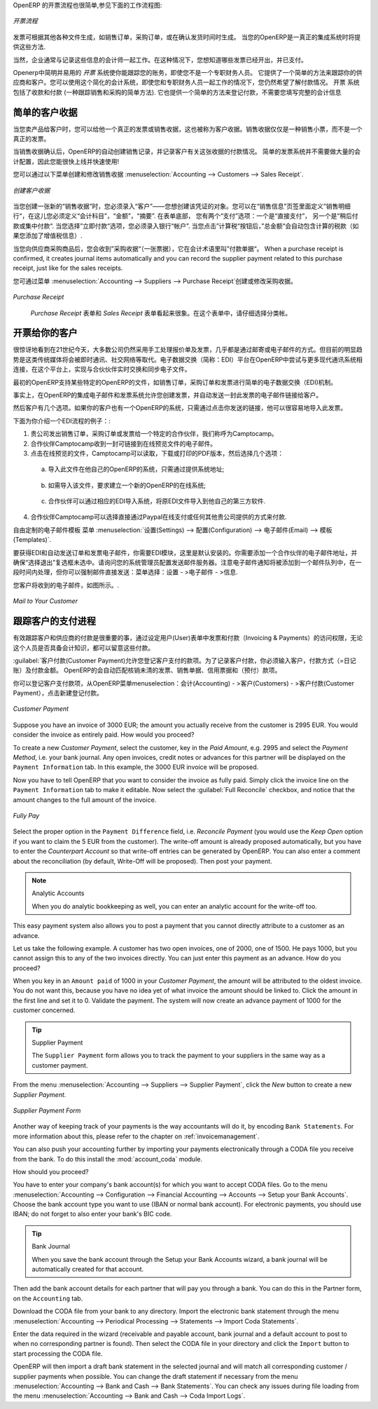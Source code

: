 .. i18n: .. raw:: latex
.. i18n: 
.. i18n:     \afterpage{\clearpage}
..

.. raw:: latex

    \afterpage{\clearpage}

.. i18n: In OpenERP, the invoicing workflow is very simple. You can see it in the following figure:
..

OpenERP 的开票流程也很简单,参见下面的工作流程图:

.. i18n: .. figure::  images/account_invoice_workflow.png
.. i18n:    :width: 100%
.. i18n:    :align: center
.. i18n: 
.. i18n:    *Invoicing Workflow*
..

.. figure::  images/account_invoice_workflow.png
   :width: 100%
   :align: center

   *开票流程*

.. i18n: An invoice can be generated from various documents, such as a `Sales Order` and a `Purchase Order`, or at the time of confirming a shipment. These methods will be proposed when you use OpenERP as a truely integrated system.
..

发票可根据其他各种文件生成，如销售订单，采购订单，或在确认发货时间时生成。 当您的OpenERP是一真正的集成系统时将提供这些方法.

.. i18n: Of course, companies often work together with an external accountant who keeps their books. In that case, you would like to know which invoices exist and have been paid.
..

当然，企业通常与记录这些信息的会计师一起工作。在这种情况下，您想知道哪些发票已经开出，并已支付。

.. i18n: The specific and easy-to-use `Invoicing` system in OpenERP allows you to keep track of your accounting, even when you are not an accountant.
.. i18n: It provides an easy way to follow up your suppliers and customers. You could use this simplified accounting in case you work with an (external) account to keep your books, and you still want to keep track of payments. The ``Invoicing`` system includes receipts and vouchers (an easy way to keep track of sales and purchases). It also offers you an easy method to register payments, without you having to encode complete abstracts of account.
..

Openerp中简明并易用的 `开票` 系统使你能跟踪您的账务，即使您不是一个专职财务人员。
它提供了一个简单的方法来跟踪你的供应商和客户。您可以使用这个简化的会计系统，即使您和专职财务人员一起工作的情况下，您仍然希望了解付款情况。 
``开票`` 系统包括了收款和付款 (一种跟踪销售和采购的简单方法). 它也提供一个简单的方法来登记付款，不需要您填写完整的会计信息

.. i18n: Simple Customer Receipts
.. i18n: ------------------------
..

简单的客户收据
------------------------

.. i18n: When you sell products to a customer, you can give him a true invoice or a `Sales Receipt`, which is also called `Customer Receipt`.
.. i18n: Sales Receipts are merely a kind of sales ticket and not a real invoice.
..

当您卖产品给客户时，您可以给他一个真正的发票或销售收据，这也被称为客户收据。销售收据仅仅是一种销售小票，而不是一个真正的发票。

.. i18n: When the sales receipt is confirmed, OpenERP creates journal items automatically and you can record the customer payment related to this sales receipt. The easy invoicing system does not require extensive accounting setup, so you will be up and running quickly!
..

当销售收据确认后，OpenERP的自动创建销售记录，并记录客户有关这张收据的付款情况。 简单的发票系统并不需要做大量的会计配置，因此您能很快上线并快速使用!

.. i18n: You can create and modify a sales receipt from the menu :menuselection:`Accounting --> Customers --> Sales Receipt`.
..

您可以通过以下菜单创建和修改销售收据 :menuselection:`Accounting --> Customers --> Sales Receipt`.

.. i18n: .. figure::  images/account_customer_receipt2.png
.. i18n:    :scale: 75
.. i18n:    :align: center
.. i18n: 
.. i18n:    *Defining a Customer Receipt*
..

.. figure::  images/account_customer_receipt2.png
   :scale: 75
   :align: center

   *创建客户收据*

.. i18n: .. note:: Extended View
.. i18n: 
.. i18n:     To display Sales and Purchase Receipts in the Customers / Suppliers menu, you need to use the ``Extended`` view. The view can be changed with the user ``Preferences`` button next to the ``Home`` button in the main toolbar.
..

.. 注释:: 扩展试图

    要显示销售或采购收据，通过 Customers / Suppliers 菜单, 如果需要您可以使用 ``扩展`` 视图. The view can be changed with the user ``Preferences`` button next to the ``Home`` button in the main toolbar.

.. i18n: When you create a new `Sales Receipt`, you have to enter the `Customer` for whom you want to create a voucher. You can also define `Sales Lines` in the `Sales Information` tab. Here you have to define `Account`, `Amount` and `Description`.
.. i18n: At the bottom of the form, you will have two options for `Payment`: one is `Pay Directly` and another is `Pay Later or Group Funds`.
.. i18n: When you select the `Pay Directly` option, you have to enter the bank `Account`. The `Total` amount displays automatically with calculation of tax (if you select VAT to be added) when you click the `Compute Tax` button.
..

当您创建一张新的“销售收据”时，您必须录入“客户”——您想创建该凭证的对象。您可以在“销售信息”页签里面定义”销售明细行“，在这儿您必须定义“会计科目”，“金额”，“摘要”.
在表单底部， 您有两个“支付”选项：一个是“直接支付”， 另一个是“稍后付款或集中付款“.
当您选择”立即付款“选项，您必须录入银行“帐户”. 当您点击”计算税“按钮后，”总金额“会自动包含计算的税款（如果您添加了增值税信息）.

.. i18n: When you purchase products from a supplier, you will receive a `Purchase Receipt` (a ticket),  which is also called `Notes Payable`
.. i18n: in accounting terminology. When a purchase receipt is confirmed, it creates journal items automatically and you can record
.. i18n: the supplier payment related to this purchase receipt, just like for the sales receipts.
..

当您向供应商采购商品后，您会收到”采购收据“（一张票据），它在会计术语里叫”付款单据“。 When a purchase receipt is confirmed, it creates journal items automatically and you can record
the supplier payment related to this purchase receipt, just like for the sales receipts.

.. i18n: You can create and modify the purchase receipt through the menu :menuselection:`Accounting --> Suppliers --> Purchase Receipt`.
..

您可通过菜单 :menuselection:`Accounting --> Suppliers --> Purchase Receipt`创建或修改采购收据。

.. i18n: .. figure::  images/account_supplier_voucher2.png
.. i18n:    :scale: 75
.. i18n:    :align: center
.. i18n: 
.. i18n:    *Purchase Receipt*
..

.. figure::  images/account_supplier_voucher2.png
   :scale: 75
   :align: center

   *Purchase Receipt*

.. i18n: The `Purchase Receipt` form looks like the `Sales Receipt` form. In this form, carefully select the journal.
..

 `Purchase Receipt` 表单和 `Sales Receipt` 表单看起来很象。在这个表单中，请仔细选择分类帐。

.. i18n: .. raw:: latex
.. i18n: 
.. i18n:     \clearpage
..

.. raw:: latex

    \clearpage

.. i18n: Invoice your Customers
.. i18n: ----------------------
..

开票给你的客户
----------------------

.. i18n: It is surprising to see that in the 21st century, most companies still process quotations & invoices manually, mostly by post or email. The trend is clearly for personal communication to disregard these legacy media, and replace them with instant messaging, social networks, etc. The *Electronic Data Interchange* (EDI) platform is here to try and open OpenERP to more modern communication systems, where electronic documents are exchanged and synchronised between business partners in real-time.
..

很惊讶地看到在21世纪今天，大多数公司仍然采用手工处理报价单及发票，几乎都是通过邮寄或电子邮件的方式。但目前的明显趋势是这类传统媒体将会被即时通讯、社交网络等取代。电子数据交换（简称：EDI）平台在OpenERP中尝试与更多现代通讯系统相连接，在这个平台上，实现与合伙伙伴实时交换和同步电子文件。

.. i18n: Initially, OpenERP will support a simple EDI mechanism for certain OpenERP documents, such as Sales Orders, Purchase Orders and Invoices.
..

最初的OpenERP支持某些特定的OpenERP的文件，如销售订单，采购订单和发票进行简单的电子数据交换（EDI)机制。

.. i18n: Indeed, the integrated email and invoicing system in OpenERP allows you to create an invoice and automatically send an email with the invoice link to the customer.
..

事实上，在OpenERP的集成电子邮件和发票系统允许您创建发票，并自动发送一封此发票的电子邮件链接给客户。

.. i18n: The customer then has several options. If your customer also has an OpenERP instance, he can easily import the invoice you have sent him, simply by clicking the link.
..

然后客户有几个选项。如果你的客户也有一个OpenERP的系统，只需通过点击你发送的链接，他可以很容易地导入此发票。

.. i18n: Below, you find an example of such an EDI flow:
..

下面为你介绍一个EDI流程的例子：:

.. i18n: 1. Your company issues a Sales Order, a Purchase Order or an Invoice for a specific partner, let's say Camptocamp.
.. i18n: 
.. i18n: 2. Partner Camptocamp receives an email with a link to an online preview of the document.
.. i18n: 
.. i18n: 3. In the online preview of the document, Camptocamp can read the document, download or print the PDF version, and then choose between a couple of options:
..

1. 贵公司发出销售订单，采购订单或发票给一个特定的合作伙伴，我们称呼为Camptocamp。

2. 合作伙伴Camptocamp收到一封可链接到在线预览文件的电子邮件。

3. 点击在线预览的文件，Camptocamp可以读取，下载或打印的PDF版本，然后选择几个选项：

.. i18n:   a. import this document in his own OpenERP instance, simply by providing the instance address;
..

  a. 导入此文件在他自己的OpenERP的系统，只需通过提供系统地址;

.. i18n:   b. ask to create a new OpenERP online instance, where the document will be pre-imported;
..

  b. 如需导入该文件，要求建立一个新的OpenERP的在线系统;

.. i18n:   c. ask for the raw EDI document, which the partner can then import in his own third-party software through a corresponding EDI import system.
..

  c. 合作伙伴可以通过相应的EDI导入系统，将原EDI文件导入到他自己的第三方软件.

.. i18n: 4. Partner Camptocamp can also choose to directly pay online through Paypal or any other mechanism provided by your company.
..

4. 合作伙伴Camptocamp可以选择直接通过Paypal在线支付或任何其他贵公司提供的方式来付款.

.. i18n: The email notification is freely customisable as an Email Template from the :menuselection:`Settings --> Configuration --> Email --> Templates`.
..

自由定制的电子邮件模板 菜单 :menuselection:`设置(Settings) --> 配置(Configuration) --> 电子邮件(Email) --> 模板(Templates)`.

.. i18n: To get the EDI and automatic emailing of orders and invoices to work, you need the :mod:`EDI` module, which is installed by default.
.. i18n: You need to add an email adress to the partner and make sure the "Opt-out" checkbox is not selected. Ask your system administrator to configure an Outgoing Mail Server. Note that email notifications will be added to a mail queue and processed once in a while, but you can force emails to be send directly from the :menuselection:`Settings --> Email --> Messages`.
..

要获得EDI和自动发送订单和发票电子邮件，你需要EDI模块，这里是默认安装的。你需要添加一个合作伙伴的电子邮件地址，并确保“选择退出”复选框未选中。请询问您的系统管理员配置发送邮件服务器。注意电子邮件通知将被添加到一个邮件队列中，在一段时间内处理，但你可以强制邮件直接发送：菜单选择：设置 - >电子邮件 - >信息.

.. i18n: The email your customer will receive, will look like the image displayed.
..

您客户将收到的电子邮件，如图所示。.

.. i18n: .. figure::  images/account_edi_mail.png
.. i18n:    :scale: 75
.. i18n:    :align: center
.. i18n: 
.. i18n:    *Mail to Your Customer*
.. i18n:  
..

.. figure::  images/account_edi_mail.png
   :scale: 75
   :align: center

   *Mail to Your Customer*
 

.. i18n: Keep Track of your Customer's Payments
.. i18n: --------------------------------------
..

跟踪客户的支付进程
--------------------------------------

.. i18n: It is important to efficiently keep track of payments of your customers and suppliers. People who have no accounting knowledge and just want to use OpenERP to keep an eye on their payments, can set the ``Invoicing & Payments`` access rights from the ``User`` form.
..

有效跟踪客户和供应商的付款是很重要的事，通过设定用户(User)表单中发票和付款（Invoicing & Payments）的访问权限，无论这个人员是否具备会计知识，都可以留意这些付款。

.. i18n: :guilabel:`Customer Payment` allows you to register the payments you receive from your customers.
.. i18n: In order to record a payment, you have to enter the customer, the payment method (= the journal) and the payment amount. OpenERP will automatically propose the reconciliation of this payment with any open invoices or sales receipts, credit notes and (advance) payments.
..

:guilabel:`客户付款(Customer Payment)允许您登记客户支付的款项。为了记录客户付款，你必须输入客户，付款方式（=日记账）及付款金额。 OpenERP的会自动匹配核销未清的发票、销售单据、信用票据和（预付）款项。

.. i18n: You can register Customer payments in OpenERP from the menu :menuselection:`Accounting --> Customers --> Customer Payment`; click `New` to register a payment.
..

你可以登记客户支付款项，从OpenERP菜单menuselection：会计(Accounting) - >客户(Customers) - >客户付款(Customer Payment），点击新建登记付款。

.. i18n: .. figure::  images/account_cust_payment.png
.. i18n:    :scale: 75
.. i18n:    :align: center
.. i18n: 
.. i18n:    *Customer Payment*
..

.. figure::  images/account_cust_payment.png
   :scale: 75
   :align: center

   *Customer Payment*

.. i18n: Suppose you have an invoice of 3000 EUR; the amount you actually receive from the customer is 2995 EUR. You would consider the invoice as entirely paid. How would you proceed?
..

Suppose you have an invoice of 3000 EUR; the amount you actually receive from the customer is 2995 EUR. You would consider the invoice as entirely paid. How would you proceed?

.. i18n: To create a new `Customer Payment`, select the customer, key in the `Paid Amount`, e.g. 2995 and select the `Payment Method`, i.e. your bank journal. Any open invoices, credit notes or advances for this partner will be displayed on the ``Payment Information`` tab.
.. i18n: In this example, the 3000 EUR invoice will be proposed.
..

To create a new `Customer Payment`, select the customer, key in the `Paid Amount`, e.g. 2995 and select the `Payment Method`, i.e. your bank journal. Any open invoices, credit notes or advances for this partner will be displayed on the ``Payment Information`` tab.
In this example, the 3000 EUR invoice will be proposed.

.. i18n: Now you have to tell OpenERP that you want to consider the invoice as fully paid. Simply click the invoice line on the ``Payment Information`` tab to make it editable. Now select the :guilabel:`Full Reconcile` checkbox, and notice that the amount changes to the full amount of the invoice.
..

Now you have to tell OpenERP that you want to consider the invoice as fully paid. Simply click the invoice line on the ``Payment Information`` tab to make it editable. Now select the :guilabel:`Full Reconcile` checkbox, and notice that the amount changes to the full amount of the invoice.

.. i18n: .. figure::  images/account_cust_reconcile.png
.. i18n:    :scale: 75
.. i18n:    :align: center
.. i18n: 
.. i18n:    *Fully Pay*
..

.. figure::  images/account_cust_reconcile.png
   :scale: 75
   :align: center

   *Fully Pay*

.. i18n: Select the proper option in the ``Payment Difference`` field, i.e. `Reconcile Payment` (you would use the `Keep Open` option if you want to claim the 5 EUR from the customer). The write-off amount is already proposed automatically, but you have to enter the `Counterpart Account` so that write-off entries can be generated by OpenERP. You can also enter a comment about the reconciliation (by default, Write-Off will be proposed). Then post your payment.
..

Select the proper option in the ``Payment Difference`` field, i.e. `Reconcile Payment` (you would use the `Keep Open` option if you want to claim the 5 EUR from the customer). The write-off amount is already proposed automatically, but you have to enter the `Counterpart Account` so that write-off entries can be generated by OpenERP. You can also enter a comment about the reconciliation (by default, Write-Off will be proposed). Then post your payment.

.. i18n: .. note:: Analytic Accounts
.. i18n: 
.. i18n:     When you do analytic bookkeeping as well, you can enter an analytic account for the write-off too.
..

.. note:: Analytic Accounts

    When you do analytic bookkeeping as well, you can enter an analytic account for the write-off too.

.. i18n: This easy payment system also allows you to post a payment that you cannot directly attribute to a customer as an advance.
..

This easy payment system also allows you to post a payment that you cannot directly attribute to a customer as an advance.

.. i18n: Let us take the following example. A customer has two open invoices, one of 2000, one of 1500. He pays 1000, but you cannot assign this to any of the two invoices directly. You can just enter this payment as an advance. How do you proceed?
..

Let us take the following example. A customer has two open invoices, one of 2000, one of 1500. He pays 1000, but you cannot assign this to any of the two invoices directly. You can just enter this payment as an advance. How do you proceed?

.. i18n: When you key in an ``Amount paid`` of 1000 in your `Customer Payment`, the amount will be attributed to the oldest invoice. You do not want this, because you have no idea yet of what invoice the amount should be linked to. Click the amount in the first line and set it to 0.
.. i18n: Validate the payment. The system will now create an advance payment of 1000 for the customer concerned.
..

When you key in an ``Amount paid`` of 1000 in your `Customer Payment`, the amount will be attributed to the oldest invoice. You do not want this, because you have no idea yet of what invoice the amount should be linked to. Click the amount in the first line and set it to 0.
Validate the payment. The system will now create an advance payment of 1000 for the customer concerned.

.. i18n: .. index::
.. i18n:    single: Supplier Payment
..

.. index::
   single: Supplier Payment

.. i18n: .. tip:: Supplier Payment
.. i18n: 
.. i18n:     The ``Supplier Payment`` form allows you to track the payment to your suppliers in the same way as a customer payment.
..

.. tip:: Supplier Payment

    The ``Supplier Payment`` form allows you to track the payment to your suppliers in the same way as a customer payment.

.. i18n: From the menu :menuselection:`Accounting --> Suppliers --> Supplier Payment`, click the `New` button to create a new `Supplier Payment`.
..

From the menu :menuselection:`Accounting --> Suppliers --> Supplier Payment`, click the `New` button to create a new `Supplier Payment`.

.. i18n: .. figure::  images/account_supplier_payment2.png
.. i18n:    :scale: 75
.. i18n:    :align: center
.. i18n: 
.. i18n:    *Supplier Payment Form*
..

.. figure::  images/account_supplier_payment2.png
   :scale: 75
   :align: center

   *Supplier Payment Form*

.. i18n: Another way of keeping track of your payments is the way accountants will do it, by encoding ``Bank Statements``. For more information about this, please refer to the chapter on :ref:`invoicemanagement`.
..

Another way of keeping track of your payments is the way accountants will do it, by encoding ``Bank Statements``. For more information about this, please refer to the chapter on :ref:`invoicemanagement`.

.. i18n: You can also push your accounting further by importing your payments electronically through a CODA file you receive from the bank. To do this install the :mod:`account_coda` module.
..

You can also push your accounting further by importing your payments electronically through a CODA file you receive from the bank. To do this install the :mod:`account_coda` module.

.. i18n: How should you proceed?
..

How should you proceed?

.. i18n: You have to enter your company's bank account(s) for which you want to accept CODA files. Go to the menu :menuselection:`Accounting --> Configuration --> Financial Accounting --> Accounts --> Setup your Bank Accounts`. Choose the bank account type you want to use (IBAN or normal bank account). For electronic payments, you should use IBAN; do not forget to also enter your bank's BIC code.
..

You have to enter your company's bank account(s) for which you want to accept CODA files. Go to the menu :menuselection:`Accounting --> Configuration --> Financial Accounting --> Accounts --> Setup your Bank Accounts`. Choose the bank account type you want to use (IBAN or normal bank account). For electronic payments, you should use IBAN; do not forget to also enter your bank's BIC code.

.. i18n: .. tip:: Bank Journal
.. i18n: 
.. i18n:     When you save the bank account through the Setup your Bank Accounts wizard, a bank journal will be automatically created for that account.
..

.. tip:: Bank Journal

    When you save the bank account through the Setup your Bank Accounts wizard, a bank journal will be automatically created for that account.

.. i18n: Then add the bank account details for each partner that will pay you through a bank. You can do this in the Partner form, on the ``Accounting`` tab.
..

Then add the bank account details for each partner that will pay you through a bank. You can do this in the Partner form, on the ``Accounting`` tab.

.. i18n: Download the CODA file from your bank to any directory. Import the electronic bank statement through the menu :menuselection:`Accounting --> Periodical Processing --> Statements --> Import Coda Statements`.
..

Download the CODA file from your bank to any directory. Import the electronic bank statement through the menu :menuselection:`Accounting --> Periodical Processing --> Statements --> Import Coda Statements`.

.. i18n: Enter the data required in the wizard (receivable and payable account, bank journal and a default account to post to when no corresponding partner is found). Then select the CODA file in your directory and click the ``Import`` button to start processing the CODA file.
..

Enter the data required in the wizard (receivable and payable account, bank journal and a default account to post to when no corresponding partner is found). Then select the CODA file in your directory and click the ``Import`` button to start processing the CODA file.

.. i18n: OpenERP will then import a draft bank statement in the selected journal and will match all corresponding customer / supplier payments when possible. You can change the draft statement if necessary from the menu :menuselection:`Accounting --> Bank and Cash --> Bank Statements`. You can check any issues during file loading from the menu :menuselection:`Accounting --> Bank and Cash --> Coda Import Logs`.
..

OpenERP will then import a draft bank statement in the selected journal and will match all corresponding customer / supplier payments when possible. You can change the draft statement if necessary from the menu :menuselection:`Accounting --> Bank and Cash --> Bank Statements`. You can check any issues during file loading from the menu :menuselection:`Accounting --> Bank and Cash --> Coda Import Logs`.

.. i18n: .. Copyright © Open Object Press. All rights reserved.
..

.. Copyright © Open Object Press. All rights reserved.

.. i18n: .. You may take electronic copy of this publication and distribute it if you don't
.. i18n: .. change the content. You can also print a copy to be read by yourself only.
..

.. You may take electronic copy of this publication and distribute it if you don't
.. change the content. You can also print a copy to be read by yourself only.

.. i18n: .. We have contracts with different publishers in different countries to sell and
.. i18n: .. distribute paper or electronic based versions of this book (translated or not)
.. i18n: .. in bookstores. This helps to distribute and promote the OpenERP product. It
.. i18n: .. also helps us to create incentives to pay contributors and authors using author
.. i18n: .. rights of these sales.
..

.. We have contracts with different publishers in different countries to sell and
.. distribute paper or electronic based versions of this book (translated or not)
.. in bookstores. This helps to distribute and promote the OpenERP product. It
.. also helps us to create incentives to pay contributors and authors using author
.. rights of these sales.

.. i18n: .. Due to this, grants to translate, modify or sell this book are strictly
.. i18n: .. forbidden, unless Tiny SPRL (representing Open Object Press) gives you a
.. i18n: .. written authorisation for this.
..

.. Due to this, grants to translate, modify or sell this book are strictly
.. forbidden, unless Tiny SPRL (representing Open Object Press) gives you a
.. written authorisation for this.

.. i18n: .. Many of the designations used by manufacturers and suppliers to distinguish their
.. i18n: .. products are claimed as trademarks. Where those designations appear in this book,
.. i18n: .. and Open Object Press was aware of a trademark claim, the designations have been
.. i18n: .. printed in initial capitals.
..

.. Many of the designations used by manufacturers and suppliers to distinguish their
.. products are claimed as trademarks. Where those designations appear in this book,
.. and Open Object Press was aware of a trademark claim, the designations have been
.. printed in initial capitals.

.. i18n: .. While every precaution has been taken in the preparation of this book, the publisher
.. i18n: .. and the authors assume no responsibility for errors or omissions, or for damages
.. i18n: .. resulting from the use of the information contained herein.
..

.. While every precaution has been taken in the preparation of this book, the publisher
.. and the authors assume no responsibility for errors or omissions, or for damages
.. resulting from the use of the information contained herein.

.. i18n: .. Published by Open Object Press, Grand Rosière, Belgium
..

.. Published by Open Object Press, Grand Rosière, Belgium
